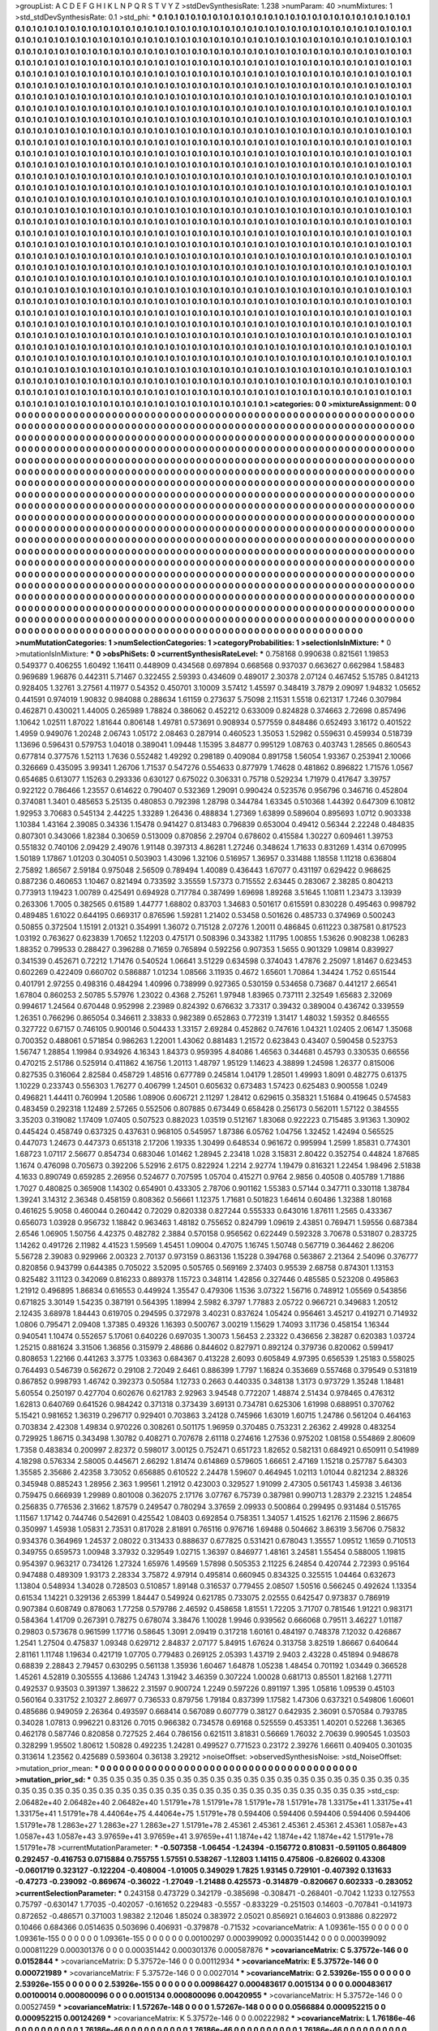 >groupList:
A C D E F G H I K L
N P Q R S T V Y Z 
>stdDevSynthesisRate:
1.238 
>numParam:
40
>numMixtures:
1
>std_stdDevSynthesisRate:
0.1
>std_phi:
***
0.1 0.1 0.1 0.1 0.1 0.1 0.1 0.1 0.1 0.1
0.1 0.1 0.1 0.1 0.1 0.1 0.1 0.1 0.1 0.1
0.1 0.1 0.1 0.1 0.1 0.1 0.1 0.1 0.1 0.1
0.1 0.1 0.1 0.1 0.1 0.1 0.1 0.1 0.1 0.1
0.1 0.1 0.1 0.1 0.1 0.1 0.1 0.1 0.1 0.1
0.1 0.1 0.1 0.1 0.1 0.1 0.1 0.1 0.1 0.1
0.1 0.1 0.1 0.1 0.1 0.1 0.1 0.1 0.1 0.1
0.1 0.1 0.1 0.1 0.1 0.1 0.1 0.1 0.1 0.1
0.1 0.1 0.1 0.1 0.1 0.1 0.1 0.1 0.1 0.1
0.1 0.1 0.1 0.1 0.1 0.1 0.1 0.1 0.1 0.1
0.1 0.1 0.1 0.1 0.1 0.1 0.1 0.1 0.1 0.1
0.1 0.1 0.1 0.1 0.1 0.1 0.1 0.1 0.1 0.1
0.1 0.1 0.1 0.1 0.1 0.1 0.1 0.1 0.1 0.1
0.1 0.1 0.1 0.1 0.1 0.1 0.1 0.1 0.1 0.1
0.1 0.1 0.1 0.1 0.1 0.1 0.1 0.1 0.1 0.1
0.1 0.1 0.1 0.1 0.1 0.1 0.1 0.1 0.1 0.1
0.1 0.1 0.1 0.1 0.1 0.1 0.1 0.1 0.1 0.1
0.1 0.1 0.1 0.1 0.1 0.1 0.1 0.1 0.1 0.1
0.1 0.1 0.1 0.1 0.1 0.1 0.1 0.1 0.1 0.1
0.1 0.1 0.1 0.1 0.1 0.1 0.1 0.1 0.1 0.1
0.1 0.1 0.1 0.1 0.1 0.1 0.1 0.1 0.1 0.1
0.1 0.1 0.1 0.1 0.1 0.1 0.1 0.1 0.1 0.1
0.1 0.1 0.1 0.1 0.1 0.1 0.1 0.1 0.1 0.1
0.1 0.1 0.1 0.1 0.1 0.1 0.1 0.1 0.1 0.1
0.1 0.1 0.1 0.1 0.1 0.1 0.1 0.1 0.1 0.1
0.1 0.1 0.1 0.1 0.1 0.1 0.1 0.1 0.1 0.1
0.1 0.1 0.1 0.1 0.1 0.1 0.1 0.1 0.1 0.1
0.1 0.1 0.1 0.1 0.1 0.1 0.1 0.1 0.1 0.1
0.1 0.1 0.1 0.1 0.1 0.1 0.1 0.1 0.1 0.1
0.1 0.1 0.1 0.1 0.1 0.1 0.1 0.1 0.1 0.1
0.1 0.1 0.1 0.1 0.1 0.1 0.1 0.1 0.1 0.1
0.1 0.1 0.1 0.1 0.1 0.1 0.1 0.1 0.1 0.1
0.1 0.1 0.1 0.1 0.1 0.1 0.1 0.1 0.1 0.1
0.1 0.1 0.1 0.1 0.1 0.1 0.1 0.1 0.1 0.1
0.1 0.1 0.1 0.1 0.1 0.1 0.1 0.1 0.1 0.1
0.1 0.1 0.1 0.1 0.1 0.1 0.1 0.1 0.1 0.1
0.1 0.1 0.1 0.1 0.1 0.1 0.1 0.1 0.1 0.1
0.1 0.1 0.1 0.1 0.1 0.1 0.1 0.1 0.1 0.1
0.1 0.1 0.1 0.1 0.1 0.1 0.1 0.1 0.1 0.1
0.1 0.1 0.1 0.1 0.1 0.1 0.1 0.1 0.1 0.1
0.1 0.1 0.1 0.1 0.1 0.1 0.1 0.1 0.1 0.1
0.1 0.1 0.1 0.1 0.1 0.1 0.1 0.1 0.1 0.1
0.1 0.1 0.1 0.1 0.1 0.1 0.1 0.1 0.1 0.1
0.1 0.1 0.1 0.1 0.1 0.1 0.1 0.1 0.1 0.1
0.1 0.1 0.1 0.1 0.1 0.1 0.1 0.1 0.1 0.1
0.1 0.1 0.1 0.1 0.1 0.1 0.1 0.1 0.1 0.1
0.1 0.1 0.1 0.1 0.1 0.1 0.1 0.1 0.1 0.1
0.1 0.1 0.1 0.1 0.1 0.1 0.1 0.1 0.1 0.1
0.1 0.1 0.1 0.1 0.1 0.1 0.1 0.1 0.1 0.1
0.1 0.1 0.1 0.1 0.1 0.1 0.1 0.1 0.1 0.1
0.1 0.1 0.1 0.1 0.1 0.1 0.1 0.1 0.1 0.1
0.1 0.1 0.1 0.1 0.1 0.1 0.1 0.1 0.1 0.1
0.1 0.1 0.1 0.1 0.1 0.1 0.1 0.1 0.1 0.1
0.1 0.1 0.1 0.1 0.1 0.1 0.1 0.1 0.1 0.1
0.1 0.1 0.1 0.1 0.1 0.1 0.1 0.1 0.1 0.1
0.1 0.1 0.1 0.1 0.1 0.1 0.1 0.1 0.1 0.1
0.1 0.1 0.1 0.1 0.1 0.1 0.1 0.1 0.1 0.1
0.1 0.1 0.1 0.1 0.1 0.1 0.1 0.1 0.1 0.1
0.1 0.1 0.1 0.1 0.1 0.1 0.1 0.1 0.1 0.1
0.1 0.1 0.1 0.1 0.1 0.1 0.1 0.1 0.1 0.1
0.1 0.1 0.1 0.1 0.1 0.1 0.1 0.1 0.1 0.1
0.1 0.1 0.1 0.1 0.1 0.1 0.1 0.1 0.1 0.1
0.1 0.1 0.1 0.1 0.1 0.1 0.1 0.1 0.1 0.1
0.1 0.1 0.1 0.1 0.1 0.1 0.1 0.1 0.1 0.1
0.1 0.1 0.1 0.1 0.1 0.1 0.1 0.1 0.1 0.1
0.1 0.1 0.1 0.1 0.1 0.1 0.1 0.1 0.1 0.1
0.1 0.1 0.1 0.1 0.1 0.1 0.1 0.1 0.1 0.1
0.1 0.1 0.1 0.1 0.1 0.1 0.1 0.1 0.1 0.1
0.1 0.1 0.1 0.1 0.1 0.1 0.1 0.1 0.1 0.1
0.1 0.1 0.1 0.1 0.1 0.1 0.1 0.1 0.1 0.1
0.1 0.1 0.1 0.1 0.1 0.1 0.1 0.1 0.1 0.1
0.1 0.1 0.1 0.1 0.1 0.1 0.1 0.1 0.1 0.1
0.1 0.1 0.1 0.1 0.1 0.1 0.1 0.1 0.1 0.1
0.1 0.1 0.1 0.1 0.1 0.1 0.1 0.1 0.1 0.1
0.1 0.1 0.1 0.1 0.1 0.1 0.1 0.1 0.1 0.1
0.1 0.1 0.1 0.1 0.1 0.1 0.1 0.1 0.1 0.1
0.1 0.1 0.1 0.1 0.1 0.1 0.1 0.1 0.1 0.1
0.1 0.1 0.1 0.1 0.1 0.1 0.1 0.1 0.1 0.1
0.1 0.1 0.1 0.1 0.1 0.1 0.1 0.1 0.1 0.1
0.1 0.1 0.1 0.1 0.1 0.1 0.1 0.1 0.1 0.1
0.1 0.1 0.1 0.1 0.1 0.1 0.1 0.1 0.1 0.1
0.1 0.1 0.1 0.1 0.1 0.1 0.1 0.1 0.1 0.1
0.1 0.1 0.1 0.1 0.1 0.1 0.1 0.1 0.1 0.1
0.1 0.1 0.1 0.1 0.1 0.1 0.1 0.1 0.1 0.1
0.1 0.1 0.1 0.1 0.1 0.1 0.1 0.1 0.1 0.1
0.1 0.1 0.1 0.1 0.1 0.1 0.1 0.1 0.1 0.1
0.1 0.1 0.1 0.1 0.1 0.1 0.1 0.1 0.1 0.1
0.1 0.1 0.1 0.1 0.1 0.1 0.1 0.1 0.1 0.1
0.1 0.1 0.1 0.1 0.1 0.1 0.1 0.1 0.1 0.1
0.1 0.1 0.1 0.1 0.1 0.1 0.1 0.1 0.1 0.1
0.1 0.1 0.1 0.1 0.1 0.1 0.1 0.1 0.1 0.1
0.1 0.1 0.1 0.1 0.1 0.1 0.1 0.1 0.1 0.1
0.1 0.1 0.1 0.1 0.1 0.1 0.1 0.1 0.1 0.1
0.1 0.1 0.1 0.1 0.1 0.1 0.1 0.1 0.1 0.1
0.1 0.1 0.1 0.1 0.1 0.1 0.1 0.1 0.1 0.1
0.1 0.1 0.1 0.1 0.1 0.1 0.1 0.1 0.1 0.1
0.1 0.1 0.1 0.1 0.1 0.1 0.1 0.1 0.1 0.1
0.1 0.1 0.1 0.1 0.1 0.1 0.1 0.1 0.1 0.1
0.1 0.1 0.1 0.1 0.1 0.1 0.1 0.1 0.1 0.1
0.1 0.1 0.1 0.1 0.1 0.1 0.1 0.1 0.1 0.1
0.1 0.1 0.1 0.1 0.1 0.1 0.1 0.1 0.1 0.1
0.1 0.1 0.1 0.1 0.1 0.1 0.1 0.1 0.1 0.1
0.1 0.1 0.1 0.1 0.1 0.1 0.1 0.1 0.1 0.1
0.1 0.1 0.1 0.1 0.1 0.1 0.1 0.1 0.1 0.1
0.1 0.1 0.1 0.1 0.1 0.1 0.1 0.1 0.1 0.1
0.1 0.1 0.1 0.1 0.1 0.1 0.1 0.1 0.1 0.1
0.1 0.1 0.1 0.1 0.1 0.1 0.1 0.1 0.1 0.1
0.1 0.1 0.1 0.1 0.1 0.1 0.1 0.1 0.1 0.1
0.1 0.1 0.1 0.1 0.1 0.1 0.1 0.1 0.1 0.1
0.1 0.1 0.1 0.1 0.1 0.1 0.1 0.1 0.1 0.1
0.1 0.1 0.1 0.1 0.1 0.1 0.1 0.1 0.1 0.1
0.1 0.1 0.1 0.1 0.1 0.1 0.1 0.1 0.1 0.1
0.1 0.1 0.1 0.1 0.1 0.1 0.1 0.1 0.1 0.1
0.1 0.1 0.1 0.1 0.1 0.1 0.1 0.1 0.1 0.1
0.1 0.1 0.1 0.1 0.1 0.1 0.1 0.1 0.1 0.1
0.1 0.1 0.1 0.1 0.1 0.1 0.1 0.1 0.1 0.1
0.1 0.1 0.1 0.1 0.1 0.1 0.1 0.1 0.1 0.1
0.1 0.1 0.1 0.1 0.1 0.1 0.1 0.1 0.1 0.1
0.1 0.1 0.1 0.1 0.1 0.1 0.1 0.1 0.1 0.1
0.1 0.1 0.1 0.1 0.1 0.1 0.1 0.1 0.1 0.1
0.1 0.1 0.1 0.1 0.1 0.1 0.1 0.1 0.1 0.1
0.1 0.1 0.1 0.1 0.1 0.1 0.1 0.1 0.1 0.1
0.1 0.1 0.1 0.1 0.1 0.1 0.1 0.1 0.1 0.1
0.1 0.1 0.1 0.1 
>categories:
0 0
>mixtureAssignment:
0 0 0 0 0 0 0 0 0 0 0 0 0 0 0 0 0 0 0 0 0 0 0 0 0 0 0 0 0 0 0 0 0 0 0 0 0 0 0 0 0 0 0 0 0 0 0 0 0 0
0 0 0 0 0 0 0 0 0 0 0 0 0 0 0 0 0 0 0 0 0 0 0 0 0 0 0 0 0 0 0 0 0 0 0 0 0 0 0 0 0 0 0 0 0 0 0 0 0 0
0 0 0 0 0 0 0 0 0 0 0 0 0 0 0 0 0 0 0 0 0 0 0 0 0 0 0 0 0 0 0 0 0 0 0 0 0 0 0 0 0 0 0 0 0 0 0 0 0 0
0 0 0 0 0 0 0 0 0 0 0 0 0 0 0 0 0 0 0 0 0 0 0 0 0 0 0 0 0 0 0 0 0 0 0 0 0 0 0 0 0 0 0 0 0 0 0 0 0 0
0 0 0 0 0 0 0 0 0 0 0 0 0 0 0 0 0 0 0 0 0 0 0 0 0 0 0 0 0 0 0 0 0 0 0 0 0 0 0 0 0 0 0 0 0 0 0 0 0 0
0 0 0 0 0 0 0 0 0 0 0 0 0 0 0 0 0 0 0 0 0 0 0 0 0 0 0 0 0 0 0 0 0 0 0 0 0 0 0 0 0 0 0 0 0 0 0 0 0 0
0 0 0 0 0 0 0 0 0 0 0 0 0 0 0 0 0 0 0 0 0 0 0 0 0 0 0 0 0 0 0 0 0 0 0 0 0 0 0 0 0 0 0 0 0 0 0 0 0 0
0 0 0 0 0 0 0 0 0 0 0 0 0 0 0 0 0 0 0 0 0 0 0 0 0 0 0 0 0 0 0 0 0 0 0 0 0 0 0 0 0 0 0 0 0 0 0 0 0 0
0 0 0 0 0 0 0 0 0 0 0 0 0 0 0 0 0 0 0 0 0 0 0 0 0 0 0 0 0 0 0 0 0 0 0 0 0 0 0 0 0 0 0 0 0 0 0 0 0 0
0 0 0 0 0 0 0 0 0 0 0 0 0 0 0 0 0 0 0 0 0 0 0 0 0 0 0 0 0 0 0 0 0 0 0 0 0 0 0 0 0 0 0 0 0 0 0 0 0 0
0 0 0 0 0 0 0 0 0 0 0 0 0 0 0 0 0 0 0 0 0 0 0 0 0 0 0 0 0 0 0 0 0 0 0 0 0 0 0 0 0 0 0 0 0 0 0 0 0 0
0 0 0 0 0 0 0 0 0 0 0 0 0 0 0 0 0 0 0 0 0 0 0 0 0 0 0 0 0 0 0 0 0 0 0 0 0 0 0 0 0 0 0 0 0 0 0 0 0 0
0 0 0 0 0 0 0 0 0 0 0 0 0 0 0 0 0 0 0 0 0 0 0 0 0 0 0 0 0 0 0 0 0 0 0 0 0 0 0 0 0 0 0 0 0 0 0 0 0 0
0 0 0 0 0 0 0 0 0 0 0 0 0 0 0 0 0 0 0 0 0 0 0 0 0 0 0 0 0 0 0 0 0 0 0 0 0 0 0 0 0 0 0 0 0 0 0 0 0 0
0 0 0 0 0 0 0 0 0 0 0 0 0 0 0 0 0 0 0 0 0 0 0 0 0 0 0 0 0 0 0 0 0 0 0 0 0 0 0 0 0 0 0 0 0 0 0 0 0 0
0 0 0 0 0 0 0 0 0 0 0 0 0 0 0 0 0 0 0 0 0 0 0 0 0 0 0 0 0 0 0 0 0 0 0 0 0 0 0 0 0 0 0 0 0 0 0 0 0 0
0 0 0 0 0 0 0 0 0 0 0 0 0 0 0 0 0 0 0 0 0 0 0 0 0 0 0 0 0 0 0 0 0 0 0 0 0 0 0 0 0 0 0 0 0 0 0 0 0 0
0 0 0 0 0 0 0 0 0 0 0 0 0 0 0 0 0 0 0 0 0 0 0 0 0 0 0 0 0 0 0 0 0 0 0 0 0 0 0 0 0 0 0 0 0 0 0 0 0 0
0 0 0 0 0 0 0 0 0 0 0 0 0 0 0 0 0 0 0 0 0 0 0 0 0 0 0 0 0 0 0 0 0 0 0 0 0 0 0 0 0 0 0 0 0 0 0 0 0 0
0 0 0 0 0 0 0 0 0 0 0 0 0 0 0 0 0 0 0 0 0 0 0 0 0 0 0 0 0 0 0 0 0 0 0 0 0 0 0 0 0 0 0 0 0 0 0 0 0 0
0 0 0 0 0 0 0 0 0 0 0 0 0 0 0 0 0 0 0 0 0 0 0 0 0 0 0 0 0 0 0 0 0 0 0 0 0 0 0 0 0 0 0 0 0 0 0 0 0 0
0 0 0 0 0 0 0 0 0 0 0 0 0 0 0 0 0 0 0 0 0 0 0 0 0 0 0 0 0 0 0 0 0 0 0 0 0 0 0 0 0 0 0 0 0 0 0 0 0 0
0 0 0 0 0 0 0 0 0 0 0 0 0 0 0 0 0 0 0 0 0 0 0 0 0 0 0 0 0 0 0 0 0 0 0 0 0 0 0 0 0 0 0 0 0 0 0 0 0 0
0 0 0 0 0 0 0 0 0 0 0 0 0 0 0 0 0 0 0 0 0 0 0 0 0 0 0 0 0 0 0 0 0 0 0 0 0 0 0 0 0 0 0 0 0 0 0 0 0 0
0 0 0 0 0 0 0 0 0 0 0 0 0 0 0 0 0 0 0 0 0 0 0 0 0 0 0 0 0 0 0 0 0 0 
>numMutationCategories:
1
>numSelectionCategories:
1
>categoryProbabilities:
1 
>selectionIsInMixture:
***
0 
>mutationIsInMixture:
***
0 
>obsPhiSets:
0
>currentSynthesisRateLevel:
***
0.758168 0.990638 0.821561 1.19853 0.549377 0.406255 1.60492 1.16411 0.448909 0.434568
0.697894 0.668568 0.937037 0.663627 0.662984 1.58483 0.969689 1.96876 0.442311 5.71467
0.322455 2.59393 0.434609 0.489017 2.30378 2.07124 0.467452 5.15785 0.841213 0.928405
1.32761 3.27561 4.11977 0.54352 0.450701 3.10009 3.57412 1.45597 0.348419 3.7879
2.09097 1.94832 1.05652 0.441591 0.974019 1.90832 0.984088 0.288634 1.61159 0.273637
5.75098 2.11531 1.5518 0.621317 1.7246 0.307984 0.462871 0.430021 1.44005 0.265989
1.78824 0.386062 0.452212 0.633009 0.824828 0.374663 2.72698 0.857496 1.10642 1.02511
1.87022 1.81644 0.806148 1.49781 0.573691 0.908934 0.577559 0.848486 0.652493 3.16172
0.401522 1.4959 0.949076 1.20248 2.06743 1.05172 2.08463 0.287914 0.460523 1.35053
1.52982 0.559631 0.459934 0.518739 1.13696 0.596431 0.579753 1.04018 0.389041 1.09448
1.15395 3.84877 0.995129 1.08763 0.403743 1.28565 0.860543 0.677814 0.377576 1.52113
1.7636 0.552482 1.49292 0.298189 0.409084 0.891758 1.56054 1.93367 0.253941 2.10066
0.326669 0.435095 3.99341 1.26706 1.71537 0.547276 0.554633 0.877979 1.74628 0.481862
0.896822 1.71576 1.0567 0.654685 0.613077 1.15263 0.293336 0.630127 0.675022 0.306331
0.75718 0.529234 1.71979 0.417647 3.39757 0.922122 0.786466 1.23557 0.614622 0.790407
0.532369 1.29091 0.990424 0.523576 0.956796 0.346716 0.452804 0.374081 1.3401 0.485653
5.25135 0.480853 0.792398 1.28798 0.344784 1.63345 0.510368 1.44392 0.647309 6.10812
1.92953 3.70683 0.545134 2.44225 1.33289 1.26436 0.488834 1.27369 1.63899 0.589604
0.895693 1.0712 0.903338 1.10384 1.43164 2.39085 0.34336 1.15478 0.941427 0.813483
0.796839 0.653004 0.49412 0.56344 2.22248 0.484835 0.807301 0.343066 1.82384 0.30659
0.513009 0.870856 2.29704 0.678602 0.415584 1.30227 0.609461 1.39753 0.551832 0.740106
2.09429 2.49076 1.91148 0.397313 4.86281 1.27246 0.348624 1.71633 0.831269 1.4314
0.670995 1.50189 1.17867 1.01203 0.304051 0.503903 1.43096 1.32106 0.516957 1.36957
0.331488 1.18558 1.11218 0.636804 2.75892 1.86567 2.59184 0.975048 2.56509 0.789494
1.40089 0.436443 1.67077 0.431197 0.629422 0.968625 0.887236 0.460653 1.10467 0.821494
0.733592 3.35559 1.57373 0.715552 2.63445 0.283067 2.38285 0.804213 0.773913 1.19423
1.00789 0.425491 0.694928 0.717784 0.387499 1.69698 1.89268 3.51645 1.10811 1.23473
3.13939 0.263306 1.7005 0.382565 0.61589 1.44777 1.68802 0.83703 1.34683 0.501617
0.615591 0.830228 0.495463 0.998792 0.489485 1.61022 0.644195 0.669317 0.876596 1.59281
1.21402 0.53458 0.501626 0.485733 0.374969 0.500243 0.50855 0.372504 1.15191 2.01321
0.354991 1.36072 0.715128 2.07276 1.20011 0.486845 0.611223 0.387581 0.817523 1.03192
0.763627 0.623839 1.70652 1.12203 0.475171 0.508396 0.343382 1.11795 1.00855 1.53626
0.908238 1.06283 1.88352 0.799533 0.288427 0.396288 0.71659 0.765894 0.592256 0.907353
1.5655 0.901329 1.09814 0.839927 0.341539 0.452671 0.72212 1.71476 0.540524 1.06641
3.51229 0.634598 0.374043 1.47876 2.25097 1.81467 0.623453 0.602269 0.422409 0.660702
0.586887 1.01234 1.08566 3.11935 0.4672 1.65601 1.70864 1.34424 1.752 0.651544
0.401791 2.97255 0.498316 0.484294 1.40996 0.738999 0.927365 0.530159 0.534658 0.73687
0.441217 2.66541 1.67804 0.860253 2.50785 5.57976 1.23022 0.4368 2.75261 1.97948
1.83965 0.737111 2.32549 1.65683 2.32069 0.994617 1.24564 0.670448 0.952998 2.23989
0.824392 0.676632 3.73317 0.39432 0.389004 0.436742 0.339559 1.26351 0.766296 0.865054
0.346611 2.33833 0.982389 0.652863 0.772319 1.31417 1.48032 1.59352 0.846555 0.327722
0.67157 0.746105 0.900146 0.504433 1.33157 2.69284 0.452862 0.747616 1.04321 1.02405
2.06147 1.35068 0.700352 0.488061 0.571854 0.986263 1.22001 1.43062 0.881483 1.21572
0.623843 0.43407 0.590458 0.523753 1.56747 1.28854 1.19984 0.934926 4.16343 1.84373
0.959395 4.84086 1.46563 0.344681 0.45793 0.330535 0.66556 0.470215 2.51786 0.525914
0.411862 4.16756 1.20113 1.48797 1.95129 1.14623 4.38899 1.24598 1.26377 0.815006
0.827535 0.316064 2.82584 0.458729 1.48516 0.677789 0.245814 1.04179 1.28501 1.49993
1.8091 0.482775 0.61375 1.10229 0.233743 0.556303 1.76277 0.406799 1.24501 0.605632
0.673483 1.57423 0.625483 0.900558 1.0249 0.496821 1.44411 0.760994 1.20586 1.08906
0.606721 2.11297 1.28412 0.629615 0.358321 1.51684 0.419645 0.574583 0.483459 0.292318
1.12489 2.57265 0.552506 0.807885 0.673449 0.658428 0.256173 0.562011 1.57122 0.384555
3.35203 0.319082 1.17409 1.07405 0.507523 0.882023 1.03519 0.512167 1.83068 0.922223
0.715485 3.91363 1.30902 0.445424 0.458749 0.637325 0.437631 0.968105 0.545957 1.87386
6.05762 1.04756 1.32452 1.42494 0.565525 0.447073 1.24673 0.447373 0.651318 2.17206
1.19335 1.30499 0.648534 0.961672 0.995994 1.2599 1.85831 0.774301 1.68723 1.07117
2.56677 0.854734 0.683046 1.01462 1.28945 2.23418 1.028 3.15831 2.80422 0.352754
0.44824 1.87685 1.1674 0.476098 0.705673 0.392206 5.52916 2.6175 0.822924 1.2214
2.92774 1.19479 0.816321 1.22454 1.98496 2.51838 4.1633 0.890749 0.659285 2.26956
0.524677 0.707595 1.05704 0.415271 0.9764 2.9856 0.40508 0.405789 1.71886 1.7027
0.480825 0.365908 1.14302 0.654901 0.433305 2.78706 0.901162 1.55383 0.57144 0.347711
0.330118 1.38784 1.39241 3.14312 2.36348 0.458159 0.808362 0.56661 1.12375 1.71681
0.501823 1.64614 0.60486 1.32388 1.80168 0.461625 5.9058 0.460044 0.260442 0.72029
0.820338 0.827244 0.555333 0.643016 1.87611 1.2565 0.433367 0.656073 1.03928 0.956732
1.18842 0.963463 1.48182 0.755652 0.824799 1.09619 2.43851 0.769471 1.59556 0.687384
2.6546 1.06905 1.50756 4.42375 0.482782 2.3884 0.570158 0.956562 0.622449 0.592328
3.70678 0.531807 0.283725 1.14262 0.491726 2.11982 4.41523 1.59569 1.45451 1.09004
0.47075 1.16745 1.50748 0.567719 0.364462 2.86206 5.56728 2.39083 0.929966 2.00323
2.70137 0.973159 0.863136 1.15228 0.394768 0.563867 2.21364 2.54096 0.376777 0.820856
0.943799 0.644385 0.705022 3.52095 0.505765 0.569169 2.37403 0.95539 2.68758 0.874301
1.13153 0.825482 3.11123 0.342069 0.816233 0.889378 1.15723 0.348114 1.42856 0.327446
0.485585 0.523208 0.495863 1.21912 0.496895 1.86834 0.616553 0.449924 1.35547 0.479306
1.1536 3.07322 1.56716 0.748912 1.05569 0.543856 0.671825 3.30149 1.54235 0.387191
0.564395 1.18994 2.5982 6.3797 1.77883 2.05722 0.966721 0.349683 1.20512 2.12435
3.68978 1.84443 0.619705 0.294595 0.372978 3.40231 0.837624 1.05424 0.956461 3.45217
0.419271 0.714932 1.0806 0.795471 2.09408 1.37385 0.49326 1.16393 0.500767 3.00219
1.15629 1.74093 3.11736 0.458154 1.16344 0.940541 1.10474 0.552657 5.17061 0.640226
0.697035 1.30073 1.56453 2.23322 0.436656 2.38287 0.620383 1.03724 1.25215 0.881624
3.31506 1.36856 0.315979 2.48686 0.844602 0.827971 0.892124 0.379736 0.820062 0.599417
0.808653 1.22166 0.441263 3.3775 1.03363 0.684367 0.413228 2.6093 0.605849 4.97395
0.656539 1.25183 0.558025 0.764493 0.546739 0.562672 0.29108 2.72049 2.6461 0.886399
1.7797 1.16824 0.353669 0.557468 0.379549 0.531819 0.867852 0.998793 1.46742 0.392373
0.50584 1.12733 0.2663 0.440335 0.348138 1.3173 0.973729 1.35248 1.18481 5.60554
0.250197 0.427704 0.602676 0.621783 2.92963 3.94548 0.772207 1.48874 2.51434 0.978465
0.476312 1.62813 0.640769 0.641526 0.984242 0.371318 0.373439 3.69131 0.734781 0.625306
1.61998 0.688951 0.370762 5.15421 0.981652 1.36319 0.296717 0.929401 0.703863 3.24128
0.745966 1.63019 1.60715 1.24786 0.561204 0.464163 0.703834 2.42308 1.49834 0.970226
0.308261 0.501175 1.96959 0.370485 0.753231 2.26362 2.49928 0.483254 0.729925 1.86715
0.343498 1.30782 0.408271 0.707678 2.61118 0.274616 1.27536 0.975202 1.08158 0.554869
2.80609 1.7358 0.483834 0.200997 2.82372 0.598017 3.00125 0.752471 0.651723 1.82652
0.582131 0.684921 0.650911 0.541989 4.18298 0.576334 2.58005 0.445671 2.66292 1.81474
0.614869 0.579605 1.66651 2.47169 1.15218 0.257787 5.64303 1.35585 2.35686 2.42358
3.73052 0.656885 0.610522 2.24478 1.59607 0.464945 1.02113 1.01044 0.821234 2.88326
0.345948 0.885243 1.28956 2.363 1.99561 1.21912 0.423003 0.329527 1.91099 2.47305
0.561743 1.45938 3.46136 0.759475 0.666939 1.29989 0.801008 0.362075 2.17176 3.07767
6.75739 0.387981 0.990713 1.28379 2.23215 1.24854 0.256835 0.776536 2.31662 1.87579
0.249547 0.780294 3.37659 2.09933 0.500864 0.299495 0.931484 0.515765 1.11567 1.17142
0.744746 0.542691 0.425542 1.08403 0.692854 0.758351 1.34057 1.41525 1.62176 2.11596
2.86675 0.350997 1.45938 1.05831 2.73531 0.817028 2.81891 0.765116 0.976716 1.69488
0.504662 3.86319 3.56706 0.75832 0.934376 0.364969 1.24537 2.08022 0.313433 0.888637
0.677825 0.531421 0.678043 1.35557 1.09512 1.1659 0.710513 0.349755 0.659573 1.00948
3.37932 0.329549 1.02715 1.36397 0.846977 1.48161 3.24581 1.55454 0.588005 1.19815
0.954397 0.963217 0.734126 1.27324 1.65976 1.49569 1.57898 0.505353 2.11225 6.24854
0.420744 2.72393 0.95164 0.947488 0.489309 1.93173 2.28334 3.75872 4.97914 0.495814
0.660945 0.834325 0.325515 1.04464 0.632673 1.13804 0.548934 1.34028 0.728503 0.510857
1.89148 0.316537 0.779455 2.08507 1.50516 0.566245 0.492624 1.13354 0.61534 1.14221
0.329136 2.65399 1.84447 0.549924 0.621785 0.733075 2.02555 0.642547 0.973837 0.786919
0.907384 0.608749 0.878063 1.77258 0.579786 2.46592 0.458658 1.81551 1.72205 3.71707
0.781546 1.91221 0.983171 0.584364 1.41709 0.267391 0.78275 0.678074 3.38476 1.10028
1.9946 0.939562 0.666068 0.79511 3.46227 1.01187 0.29803 0.573678 0.961599 1.17716
0.58645 1.3091 2.09419 0.317218 1.60161 0.484197 0.748378 7.12032 0.426867 1.2541
1.27504 0.475837 1.09348 0.629712 2.84837 2.07177 5.84915 1.67624 0.313758 3.82519
1.86667 0.640644 2.81161 1.11748 1.19634 0.421719 1.07705 0.779483 0.269125 2.05393
1.43719 2.9403 2.43228 0.451894 0.948678 0.68839 2.28843 2.79457 0.630295 0.561138
1.35936 1.60467 1.64878 1.05238 1.48454 0.701192 1.03449 0.366528 1.45261 4.52819
0.305555 4.13686 1.24743 1.31942 3.46359 0.307224 1.00028 0.681713 0.85501 1.82168
1.27711 0.492537 0.93503 0.391397 1.38622 2.31597 0.900724 1.2249 0.597226 0.891197
1.395 1.05816 1.09539 0.45103 0.560164 0.331752 2.10327 2.86977 0.736533 0.879756
1.79184 0.837399 1.17582 1.47306 0.637321 0.549806 1.60601 0.485686 0.949059 2.26364
0.493597 0.668414 0.567089 0.607779 0.38127 0.642935 2.36091 0.570584 0.793785 0.34028
1.07813 0.996221 0.83126 0.7015 0.966382 0.734578 0.69168 0.525559 0.453351 1.40201
0.52268 1.36365 0.462178 0.587746 0.820858 0.727525 2.464 0.786156 0.621511 3.81831
0.56669 1.76032 2.70639 0.990545 1.03503 0.328299 1.95502 1.80612 1.50828 0.492235
1.24281 0.499527 0.771523 0.23172 2.39276 1.66611 0.409405 0.301035 0.313614 1.23562
0.425689 0.593604 0.36138 3.29212 
>noiseOffset:
>observedSynthesisNoise:
>std_NoiseOffset:
>mutation_prior_mean:
***
0 0 0 0 0 0 0 0 0 0
0 0 0 0 0 0 0 0 0 0
0 0 0 0 0 0 0 0 0 0
0 0 0 0 0 0 0 0 0 0
>mutation_prior_sd:
***
0.35 0.35 0.35 0.35 0.35 0.35 0.35 0.35 0.35 0.35
0.35 0.35 0.35 0.35 0.35 0.35 0.35 0.35 0.35 0.35
0.35 0.35 0.35 0.35 0.35 0.35 0.35 0.35 0.35 0.35
0.35 0.35 0.35 0.35 0.35 0.35 0.35 0.35 0.35 0.35
>std_csp:
2.06482e+40 2.06482e+40 2.06482e+40 1.51791e+78 1.51791e+78 1.51791e+78 1.51791e+78 1.33175e+41 1.33175e+41 1.33175e+41
1.51791e+78 4.44064e+75 4.44064e+75 1.51791e+78 0.594406 0.594406 0.594406 0.594406 0.594406 1.51791e+78
1.2863e+27 1.2863e+27 1.2863e+27 1.51791e+78 2.45361 2.45361 2.45361 2.45361 2.45361 1.0587e+43
1.0587e+43 1.0587e+43 3.97659e+41 3.97659e+41 3.97659e+41 1.1874e+42 1.1874e+42 1.1874e+42 1.51791e+78 1.51791e+78
>currentMutationParameter:
***
-0.507358 -1.06454 -1.24394 -0.156772 0.810831 -0.591105 0.864809 0.292457 -0.416753 0.0715884
0.755755 1.57551 0.538267 -1.12803 1.14115 0.475806 -0.826602 0.43308 -0.0601719 0.323127
-0.122204 -0.408004 -1.01005 0.349029 1.7825 1.93145 0.729101 -0.407392 0.131633 -0.47273
-0.239092 -0.869674 -0.36022 -1.27049 -1.21488 0.425573 -0.314879 -0.820667 0.602333 -0.283052
>currentSelectionParameter:
***
0.243158 0.473729 0.342179 -0.385698 -0.308471 -0.268401 -0.7042 1.1233 0.127553 0.75797
-0.630147 1.77035 -0.402057 -0.161652 0.229483 -0.5557 -0.833229 -0.251503 0.14603 -0.707841
-0.141973 0.872652 -0.486571 0.371003 1.98382 2.12046 1.85024 0.383972 2.05021 0.856921
0.164603 0.913886 0.822972 0.10466 0.684366 0.0514635 0.503696 0.406931 -0.379878 -0.71532
>covarianceMatrix:
A
1.09361e-155	0	0	0	0	0	
0	1.09361e-155	0	0	0	0	
0	0	1.09361e-155	0	0	0	
0	0	0	0.00100297	0.000399092	0.000351442	
0	0	0	0.000399092	0.000811229	0.000301376	
0	0	0	0.000351442	0.000301376	0.000587876	
***
>covarianceMatrix:
C
5.37572e-146	0	
0	0.0152844	
***
>covarianceMatrix:
D
5.37572e-146	0	
0	0.00112934	
***
>covarianceMatrix:
E
5.37572e-146	0	
0	0.000721989	
***
>covarianceMatrix:
F
5.37572e-146	0	
0	0.0027014	
***
>covarianceMatrix:
G
2.53926e-155	0	0	0	0	0	
0	2.53926e-155	0	0	0	0	
0	0	2.53926e-155	0	0	0	
0	0	0	0.00986427	0.000483617	0.0015134	
0	0	0	0.000483617	0.00100014	0.000800096	
0	0	0	0.0015134	0.000800096	0.00420955	
***
>covarianceMatrix:
H
5.37572e-146	0	
0	0.00527459	
***
>covarianceMatrix:
I
1.57267e-148	0	0	0	
0	1.57267e-148	0	0	
0	0	0.0566884	0.000952215	
0	0	0.000952215	0.00124269	
***
>covarianceMatrix:
K
5.37572e-146	0	
0	0.00222982	
***
>covarianceMatrix:
L
1.76186e-46	0	0	0	0	0	0	0	0	0	
0	1.76186e-46	0	0	0	0	0	0	0	0	
0	0	1.76186e-46	0	0	0	0	0	0	0	
0	0	0	1.76186e-46	0	0	0	0	0	0	
0	0	0	0	1.76186e-46	0	0	0	0	0	
0	0	0	0	0	0.012989	0.00232306	0.00195275	0.00102199	0.00153275	
0	0	0	0	0	0.00232306	0.00314401	0.00192691	0.00164091	0.0012514	
0	0	0	0	0	0.00195275	0.00192691	0.0018076	0.00141482	0.00116106	
0	0	0	0	0	0.00102199	0.00164091	0.00141482	0.00305389	0.0015446	
0	0	0	0	0	0.00153275	0.0012514	0.00116106	0.0015446	0.00330684	
***
>covarianceMatrix:
N
5.37572e-146	0	
0	0.00396391	
***
>covarianceMatrix:
P
4.68059e-138	0	0	0	0	0	
0	4.68059e-138	0	0	0	0	
0	0	4.68059e-138	0	0	0	
0	0	0	0.00538907	0.0026919	0.00324516	
0	0	0	0.0026919	0.0137731	0.0027753	
0	0	0	0.00324516	0.0027753	0.00368744	
***
>covarianceMatrix:
Q
5.37572e-146	0	
0	0.00200732	
***
>covarianceMatrix:
R
4.46608e-52	0	0	0	0	0	0	0	0	0	
0	4.46608e-52	0	0	0	0	0	0	0	0	
0	0	4.46608e-52	0	0	0	0	0	0	0	
0	0	0	4.46608e-52	0	0	0	0	0	0	
0	0	0	0	4.46608e-52	0	0	0	0	0	
0	0	0	0	0	0.0534552	0.00270347	0.00543091	-0.000370212	0.000768212	
0	0	0	0	0	0.00270347	0.123508	0.0077202	-0.00122685	0.000734847	
0	0	0	0	0	0.00543091	0.0077202	0.0183011	0.00110167	0.000720615	
0	0	0	0	0	-0.000370212	-0.00122685	0.00110167	0.00104795	0.000506663	
0	0	0	0	0	0.000768212	0.000734847	0.000720615	0.000506663	0.00928285	
***
>covarianceMatrix:
S
1.23007e-157	0	0	0	0	0	
0	1.23007e-157	0	0	0	0	
0	0	1.23007e-157	0	0	0	
0	0	0	0.00483453	0.00106792	0.00103791	
0	0	0	0.00106792	0.00163599	0.00102543	
0	0	0	0.00103791	0.00102543	0.00423332	
***
>covarianceMatrix:
T
9.90284e-158	0	0	0	0	0	
0	9.90284e-158	0	0	0	0	
0	0	9.90284e-158	0	0	0	
0	0	0	0.00764736	0.00101247	0.000444262	
0	0	0	0.00101247	0.00152034	0.00119139	
0	0	0	0.000444262	0.00119139	0.00455518	
***
>covarianceMatrix:
V
1.06452e-157	0	0	0	0	0	
0	1.06452e-157	0	0	0	0	
0	0	1.06452e-157	0	0	0	
0	0	0	0.00171915	0.000602973	0.000609606	
0	0	0	0.000602973	0.00209286	0.000449007	
0	0	0	0.000609606	0.000449007	0.00163186	
***
>covarianceMatrix:
Y
5.37572e-146	0	
0	0.00286265	
***
>covarianceMatrix:
Z
5.37572e-146	0	
0	0.0104987	
***
